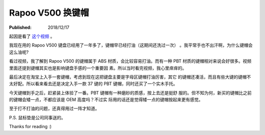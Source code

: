 Rapoo V500 换键帽
=================

:Published: 2018/12/17

.. meta::
    :tags: keyboard

起因是看了 `这个视频 <https://www.youtube.com/watch?v=y4r44zLFHYg>`_ 。

我现在用的 Rapoo V500 键盘已经用了一年多了，键帽早已经打油（这期间还洗过一次）
。我平常手也不出汗啊，为什么键帽会这么油呢?

看过视频，我了解到 Rapoo V500 的键帽属于 ABS 材质，会比较容易打油。而有一种 PBT
材质的键帽相对来说会好很多。视频里面还提到键帽其实也是影响键盘手感的一个重要因
素。所以当时看完视频，我心里痒痒的。

最后决定在淘宝上入手一套键帽，考虑到现在这把键盘主要是字母区键帽打油厉害，其它
的键帽还凑活，而且有些大键的键帽不太好配。所以看来看去还是决定入手一款 37 键的
PBT 键帽，同时还买了一个实木手托。

今天键帽到手之后，赶紧装上体验了一番。PBT 键帽有一种磨砂的质感，按上去还是挺舒
服的。但不知为何，新买的键帽比之前的键帽会矮一点，不都应该是 OEM 高度吗？不过实
际用的话还是觉得矮一点的键帽按起来更有感觉。

至于打不打油的问题，还真得用过一阵才知道。

.. image:: /statics/images/2018/12/17/rapoo_v500.jpg
    :alt: Rapoo V500

P.S. 鼠标垫是公司同事送的。

Thanks for reading :)

